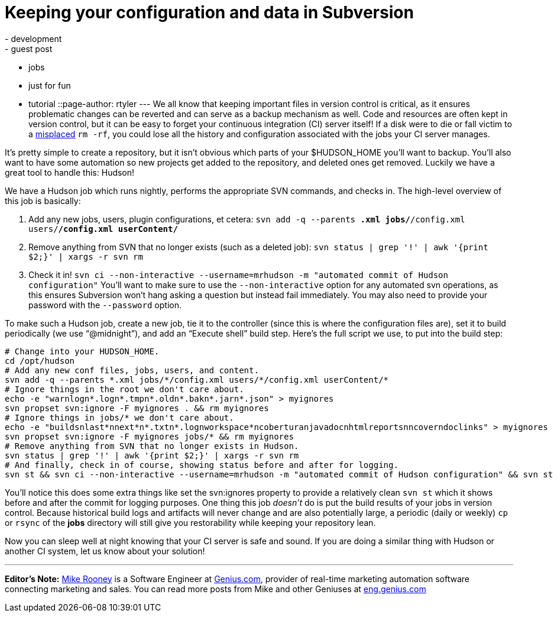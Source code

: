 = Keeping your configuration and data in Subversion
:nodeid: 148
:created: 1265810400
:tags:
  - development
  - guest post
  - jobs
  - just for fun
  - tutorial
::page-author: rtyler
---
We all know that keeping important files in version control is critical, as it ensures problematic changes can be reverted and can serve as a backup mechanism as well. Code and resources are often kept in version control, but it can be easy to forget your continuous integration (CI) server itself! If a disk were to die or fall victim to a https://twitter.com/progrium/status/7646048501[misplaced] `rm -rf`, you could lose all the history and configuration associated with the jobs your CI server manages.

It's pretty simple to create a repository, but it isn't obvious which parts of your $HUDSON_HOME you'll want to backup. You'll also want to have some automation so new projects get added to the repository, and deleted ones get removed. Luckily we have a great tool to handle this: Hudson!

We have a Hudson job which runs nightly, performs the appropriate SVN commands, and checks in. The high-level overview of this job is basically:

. Add any new jobs, users, plugin configurations, et cetera: `svn add -q --parents *.xml jobs/*/config.xml users/*/config.xml userContent/*`
. Remove anything from SVN that no longer exists (such as a deleted job): `svn status | grep '!' | awk '{print $2;}' | xargs -r svn rm`
. Check it in! `svn ci --non-interactive --username=mrhudson -m "automated commit of Hudson configuration"`
You'll want to make sure to use the `--non-interactive` option for any automated svn operations, as this ensures Subversion won't hang asking a question but instead fail immediately. You may also need to provide your password with the `--password` option.

To make such a Hudson job, create a new job, tie it to the controller (since this is where the configuration files are), set it to build periodically (we use "`@midnight`"), and add an "`Execute shell`" build step. Here's the full script we use, to put into the build step:

[,bash]
----
# Change into your HUDSON_HOME.
cd /opt/hudson
# Add any new conf files, jobs, users, and content.
svn add -q --parents *.xml jobs/*/config.xml users/*/config.xml userContent/*
# Ignore things in the root we don't care about.
echo -e "warnlogn*.logn*.tmpn*.oldn*.bakn*.jarn*.json" > myignores
svn propset svn:ignore -F myignores . && rm myignores
# Ignore things in jobs/* we don't care about.
echo -e "buildsnlast*nnext*n*.txtn*.lognworkspace*ncoberturanjavadocnhtmlreportsnncoverndoclinks" > myignores
svn propset svn:ignore -F myignores jobs/* && rm myignores
# Remove anything from SVN that no longer exists in Hudson.
svn status | grep '!' | awk '{print $2;}' | xargs -r svn rm
# And finally, check in of course, showing status before and after for logging.
svn st && svn ci --non-interactive --username=mrhudson -m "automated commit of Hudson configuration" && svn st
----

You'll notice this does some extra things like set the svn:ignores property to provide a relatively clean `svn st` which it shows before and after the commit for logging purposes. One thing this job _doesn't_ do is put the build results of your jobs in version control. Because historical build logs and artifacts will never change and are also potentially large, a periodic (daily or weekly) `cp` or `rsync` of the *jobs* directory will still give you restorability while keeping your repository lean.

Now you can sleep well at night knowing that your CI server is safe and sound. If you are doing a similar thing with Hudson or another CI system, let us know about your solution!

'''

*Editor's Note:* https://twitter.com/MikeRooney[Mike Rooney] is a Software Engineer at https://twitter.com/Genius_com[Genius.com], provider of real-time marketing automation software connecting marketing and sales. You can read more posts from Mike and other Geniuses at https://eng.genius.com[eng.genius.com]
